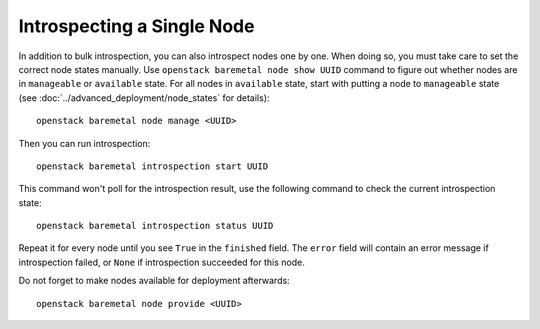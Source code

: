 Introspecting a Single Node
===========================

In addition to bulk introspection, you can also introspect nodes one by one.
When doing so, you must take care to set the correct node states manually.
Use ``openstack baremetal node show UUID`` command to figure out whether nodes
are in ``manageable`` or ``available`` state. For all nodes in ``available``
state, start with putting a node to ``manageable`` state (see
:doc:`../advanced_deployment/node_states` for details)::

    openstack baremetal node manage <UUID>

Then you can run introspection::

    openstack baremetal introspection start UUID

This command won't poll for the introspection result, use the following command
to check the current introspection state::

    openstack baremetal introspection status UUID

Repeat it for every node until you see ``True`` in the ``finished`` field.
The ``error`` field will contain an error message if introspection failed,
or ``None`` if introspection succeeded for this node.

Do not forget to make nodes available for deployment afterwards::

    openstack baremetal node provide <UUID>
